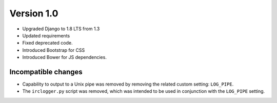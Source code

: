Version 1.0
===========

* Upgraded Django to 1.8 LTS from 1.3
* Updated requirements
* Fixed deprecated code.
* Introduced Bootstrap for CSS
* Introduced Bower for JS dependencies.

Incompatible changes
--------------------

* Capability to output to a Unix pipe was removed by removing the
  related custom setting: ``LOG_PIPE``.
* The ``irclogger.py`` script was removed, which was intended to be used in
  conjunction with the ``LOG_PIPE`` setting.
